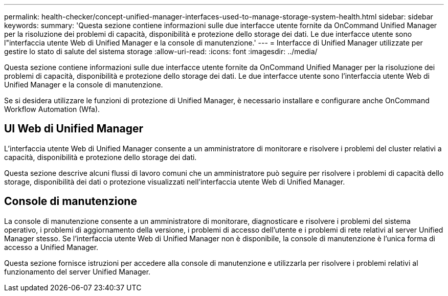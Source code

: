 ---
permalink: health-checker/concept-unified-manager-interfaces-used-to-manage-storage-system-health.html 
sidebar: sidebar 
keywords:  
summary: 'Questa sezione contiene informazioni sulle due interfacce utente fornite da OnCommand Unified Manager per la risoluzione dei problemi di capacità, disponibilità e protezione dello storage dei dati. Le due interfacce utente sono l"interfaccia utente Web di Unified Manager e la console di manutenzione.' 
---
= Interfacce di Unified Manager utilizzate per gestire lo stato di salute del sistema storage
:allow-uri-read: 
:icons: font
:imagesdir: ../media/


[role="lead"]
Questa sezione contiene informazioni sulle due interfacce utente fornite da OnCommand Unified Manager per la risoluzione dei problemi di capacità, disponibilità e protezione dello storage dei dati. Le due interfacce utente sono l'interfaccia utente Web di Unified Manager e la console di manutenzione.

Se si desidera utilizzare le funzioni di protezione di Unified Manager, è necessario installare e configurare anche OnCommand Workflow Automation (Wfa).



== UI Web di Unified Manager

L'interfaccia utente Web di Unified Manager consente a un amministratore di monitorare e risolvere i problemi del cluster relativi a capacità, disponibilità e protezione dello storage dei dati.

Questa sezione descrive alcuni flussi di lavoro comuni che un amministratore può seguire per risolvere i problemi di capacità dello storage, disponibilità dei dati o protezione visualizzati nell'interfaccia utente Web di Unified Manager.



== Console di manutenzione

La console di manutenzione consente a un amministratore di monitorare, diagnosticare e risolvere i problemi del sistema operativo, i problemi di aggiornamento della versione, i problemi di accesso dell'utente e i problemi di rete relativi al server Unified Manager stesso. Se l'interfaccia utente Web di Unified Manager non è disponibile, la console di manutenzione è l'unica forma di accesso a Unified Manager.

Questa sezione fornisce istruzioni per accedere alla console di manutenzione e utilizzarla per risolvere i problemi relativi al funzionamento del server Unified Manager.
